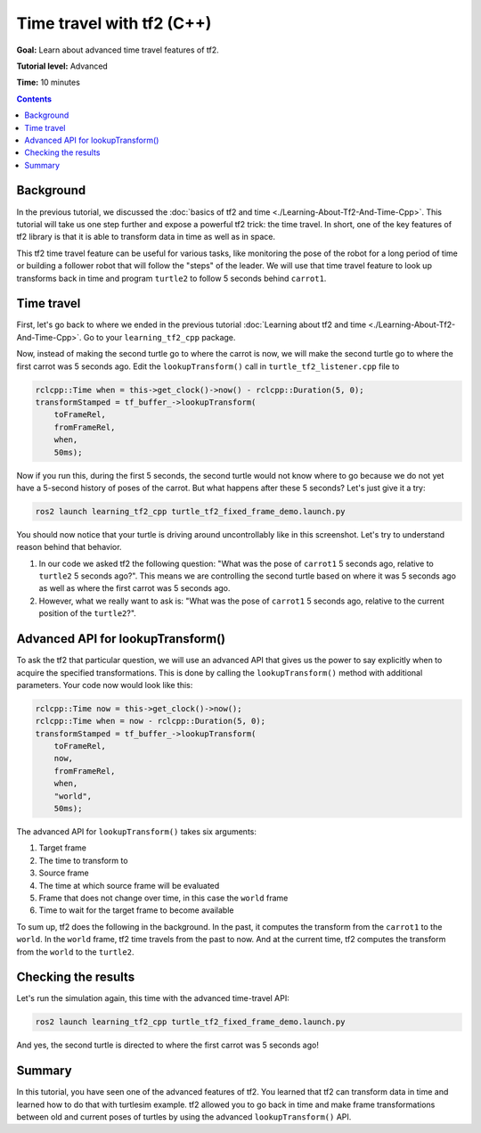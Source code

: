 .. _TimeTravelWithTf2Cpp:

Time travel with tf2 (C++)
==========================

**Goal:** Learn about advanced time travel features of tf2.

**Tutorial level:** Advanced

**Time:** 10 minutes

.. contents:: Contents
   :depth: 2
   :local:

Background
----------

In the previous tutorial, we discussed the :doc:`basics of tf2 and time <./Learning-About-Tf2-And-Time-Cpp>`.
This tutorial will take us one step further and expose a powerful tf2 trick: the time travel.
In short, one of the key features of tf2 library is that it is able to transform data in time as well as in space.

This tf2 time travel feature can be useful for various tasks, like monitoring the pose of the robot for a long period of time or building a follower robot that will follow the "steps" of the leader.
We will use that time travel feature to look up transforms back in time and program ``turtle2`` to follow 5 seconds behind ``carrot1``.

Time travel
-----------

First, let's go back to where we ended in the previous tutorial :doc:`Learning about tf2 and time <./Learning-About-Tf2-And-Time-Cpp>`.
Go to your ``learning_tf2_cpp`` package.

Now, instead of making the second turtle go to where the carrot is now, we will make the second turtle go to where the first carrot was 5 seconds ago.
Edit the ``lookupTransform()`` call in ``turtle_tf2_listener.cpp`` file to

.. code-block:: C++

    rclcpp::Time when = this->get_clock()->now() - rclcpp::Duration(5, 0);
    transformStamped = tf_buffer_->lookupTransform(
        toFrameRel,
        fromFrameRel,
        when,
        50ms);

Now if you run this, during the first 5 seconds, the second turtle would not know where to go because we do not yet have a 5-second history of poses of the carrot.
But what happens after these 5 seconds? Let's just give it a try:

.. code-block:: console

    ros2 launch learning_tf2_cpp turtle_tf2_fixed_frame_demo.launch.py

.. image:: images/turtlesim_delay1.png

You should now notice that your turtle is driving around uncontrollably like in this screenshot. Let's try to understand reason behind that behavior.

#. In our code we asked tf2 the following question: "What was the pose of ``carrot1`` 5 seconds ago, relative to ``turtle2`` 5 seconds ago?". This means we are controlling the second turtle based on where it was 5 seconds ago as well as where the first carrot was 5 seconds ago.

#. However, what we really want to ask is: "What was the pose of ``carrot1`` 5 seconds ago, relative to the current position of the ``turtle2``?".

Advanced API for lookupTransform()
----------------------------------

To ask the tf2 that particular question, we will use an advanced API that gives us the power to say explicitly when to acquire the specified transformations.
This is done by calling the ``lookupTransform()`` method with additional parameters.
Your code now would look like this:

.. code-block:: C++

    rclcpp::Time now = this->get_clock()->now();
    rclcpp::Time when = now - rclcpp::Duration(5, 0);
    transformStamped = tf_buffer_->lookupTransform(
        toFrameRel,
        now,
        fromFrameRel,
        when,
        "world",
        50ms);

The advanced API for ``lookupTransform()`` takes six arguments:

#. Target frame

#. The time to transform to

#. Source frame

#. The time at which source frame will be evaluated

#. Frame that does not change over time, in this case the ``world`` frame

#. Time to wait for the target frame to become available

To sum up, tf2 does the following in the background.
In the past, it computes the transform from the ``carrot1`` to the ``world``.
In the ``world`` frame, tf2 time travels from the past to now.
And at the current time, tf2 computes the transform from the ``world`` to the ``turtle2``.

Checking the results
--------------------

Let's run the simulation again, this time with the advanced time-travel API:

.. code-block:: console

    ros2 launch learning_tf2_cpp turtle_tf2_fixed_frame_demo.launch.py

.. image:: images/turtlesim_delay2.png

And yes, the second turtle is directed to where the first carrot was 5 seconds ago!

Summary
-------

In this tutorial, you have seen one of the advanced features of tf2.
You learned that tf2 can transform data in time and learned how to do that with turtlesim example.
tf2 allowed you to go back in time and make frame transformations between old and current poses of turtles by using the advanced ``lookupTransform()`` API.
